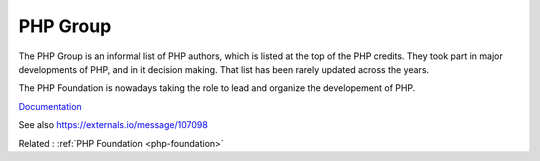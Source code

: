 .. _php-group:
.. meta::
	:description:
		PHP Group: The PHP Group is an informal list of PHP authors, which is listed at the top of the PHP credits.
	:twitter:card: summary_large_image
	:twitter:site: @exakat
	:twitter:title: PHP Group
	:twitter:description: PHP Group: The PHP Group is an informal list of PHP authors, which is listed at the top of the PHP credits
	:twitter:creator: @exakat
	:twitter:image:src: https://php-dictionary.readthedocs.io/en/latest/_static/logo.png
	:og:image: https://php-dictionary.readthedocs.io/en/latest/_static/logo.png
	:og:title: PHP Group
	:og:type: article
	:og:description: The PHP Group is an informal list of PHP authors, which is listed at the top of the PHP credits
	:og:url: https://php-dictionary.readthedocs.io/en/latest/dictionary/php-group.ini.html
	:og:locale: en
.. raw:: html

	<script type="application/ld+json">{"@context":"https:\/\/schema.org","@graph":[{"@type":"WebPage","@id":"https:\/\/php-dictionary.readthedocs.io\/en\/latest\/tips\/debug_zval_dump.html","url":"https:\/\/php-dictionary.readthedocs.io\/en\/latest\/tips\/debug_zval_dump.html","name":"PHP Group","isPartOf":{"@id":"https:\/\/www.exakat.io\/"},"datePublished":"Sun, 27 Jul 2025 19:57:29 +0000","dateModified":"Sun, 27 Jul 2025 19:57:29 +0000","description":"The PHP Group is an informal list of PHP authors, which is listed at the top of the PHP credits","inLanguage":"en-US","potentialAction":[{"@type":"ReadAction","target":["https:\/\/php-dictionary.readthedocs.io\/en\/latest\/dictionary\/PHP Group.html"]}]},{"@type":"WebSite","@id":"https:\/\/www.exakat.io\/","url":"https:\/\/www.exakat.io\/","name":"Exakat","description":"Smart PHP static analysis","inLanguage":"en-US"}]}</script>


PHP Group
---------

The PHP Group is an informal list of PHP authors, which is listed at the top of the PHP credits. They took part in major developments of PHP, and in it decision making. That list has been rarely updated across the years. 

The PHP Foundation is nowadays taking the role to lead and organize the developement of PHP.

`Documentation <https://www.php.net/credits.php>`__

See also https://externals.io/message/107098

Related : :ref:`PHP Foundation <php-foundation>`
